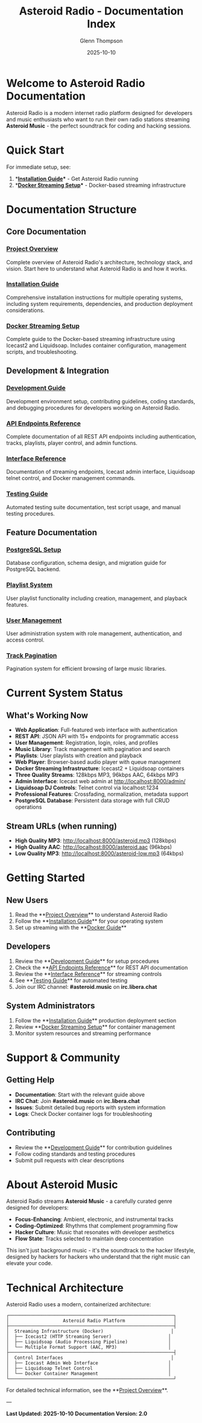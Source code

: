 #+TITLE: Asteroid Radio - Documentation Index
#+AUTHOR: Glenn Thompson
#+DATE: 2025-10-10

* Welcome to Asteroid Radio Documentation

Asteroid Radio is a modern internet radio platform designed for developers and music enthusiasts who want to run their own radio stations streaming **Asteroid Music** - the perfect soundtrack for coding and hacking sessions.

* Quick Start

For immediate setup, see:
1. **[[file:INSTALLATION.org][Installation Guide]]** - Get Asteroid Radio running
2. **[[file:DOCKER-STREAMING.org][Docker Streaming Setup]]** - Docker-based streaming infrastructure

* Documentation Structure

** Core Documentation

*** [[file:PROJECT-OVERVIEW.org][Project Overview]]
Complete overview of Asteroid Radio's architecture, technology stack, and vision. Start here to understand what Asteroid Radio is and how it works.

*** [[file:INSTALLATION.org][Installation Guide]]  
Comprehensive installation instructions for multiple operating systems, including system requirements, dependencies, and production deployment considerations.

*** [[file:DOCKER-STREAMING.org][Docker Streaming Setup]]
Complete guide to the Docker-based streaming infrastructure using Icecast2 and Liquidsoap. Includes container configuration, management scripts, and troubleshooting.

** Development & Integration

*** [[file:DEVELOPMENT.org][Development Guide]]
Development environment setup, contributing guidelines, coding standards, and debugging procedures for developers working on Asteroid Radio.

*** [[file:API-ENDPOINTS.org][API Endpoints Reference]]
Complete documentation of all REST API endpoints including authentication, tracks, playlists, player control, and admin functions.

*** [[file:API-REFERENCE.org][Interface Reference]]
Documentation of streaming endpoints, Icecast admin interface, Liquidsoap telnet control, and Docker management commands.

*** [[file:TESTING.org][Testing Guide]]
Automated testing suite documentation, test script usage, and manual testing procedures.

** Feature Documentation

*** [[file:POSTGRESQL-SETUP.org][PostgreSQL Setup]]
Database configuration, schema design, and migration guide for PostgreSQL backend.

*** [[file:PLAYLIST-SYSTEM.org][Playlist System]]
User playlist functionality including creation, management, and playback features.

*** [[file:USER-MANAGEMENT-SYSTEM.org][User Management]]
User administration system with role management, authentication, and access control.

*** [[file:TRACK-PAGINATION-SYSTEM.org][Track Pagination]]
Pagination system for efficient browsing of large music libraries.

* Current System Status

** What's Working Now
- **Web Application**: Full-featured web interface with authentication
- **REST API**: JSON API with 15+ endpoints for programmatic access
- **User Management**: Registration, login, roles, and profiles
- **Music Library**: Track management with pagination and search
- **Playlists**: User playlists with creation and playback
- **Web Player**: Browser-based audio player with queue management
- **Docker Streaming Infrastructure**: Icecast2 + Liquidsoap containers
- **Three Quality Streams**: 128kbps MP3, 96kbps AAC, 64kbps MP3  
- **Admin Interface**: Icecast web admin at http://localhost:8000/admin/
- **Liquidsoap DJ Controls**: Telnet control via localhost:1234
- **Professional Features**: Crossfading, normalization, metadata support
- **PostgreSQL Database**: Persistent data storage with full CRUD operations

** Stream URLs (when running)
- **High Quality MP3**: http://localhost:8000/asteroid.mp3 (128kbps)
- **High Quality AAC**: http://localhost:8000/asteroid.aac (96kbps)
- **Low Quality MP3**: http://localhost:8000/asteroid-low.mp3 (64kbps)

* Getting Started

** New Users
1. Read the **[[file:PROJECT-OVERVIEW.org][Project Overview]]** to understand Asteroid Radio
2. Follow the **[[file:INSTALLATION.org][Installation Guide]]** for your operating system
3. Set up streaming with the **[[file:DOCKER-STREAMING.org][Docker Guide]]**

** Developers  
1. Review the **[[file:DEVELOPMENT.org][Development Guide]]** for setup procedures
2. Check the **[[file:API-ENDPOINTS.org][API Endpoints Reference]]** for REST API documentation
3. Review the **[[file:API-REFERENCE.org][Interface Reference]]** for streaming controls
4. See **[[file:TESTING.org][Testing Guide]]** for automated testing
5. Join our IRC channel: **#asteroid.music** on **irc.libera.chat**

** System Administrators
1. Follow the **[[file:INSTALLATION.org][Installation Guide]]** production deployment section
2. Review **[[file:DOCKER-STREAMING.org][Docker Streaming Setup]]** for container management
3. Monitor system resources and streaming performance

* Support & Community

** Getting Help
- **Documentation**: Start with the relevant guide above
- **IRC Chat**: Join **#asteroid.music** on **irc.libera.chat**
- **Issues**: Submit detailed bug reports with system information
- **Logs**: Check Docker container logs for troubleshooting

** Contributing
- Review the **[[file:DEVELOPMENT.org][Development Guide]]** for contribution guidelines
- Follow coding standards and testing procedures
- Submit pull requests with clear descriptions

* About Asteroid Music

Asteroid Radio streams **Asteroid Music** - a carefully curated genre designed for developers:

- **Focus-Enhancing**: Ambient, electronic, and instrumental tracks
- **Coding-Optimized**: Rhythms that complement programming flow
- **Hacker Culture**: Music that resonates with developer aesthetics
- **Flow State**: Tracks selected to maintain deep concentration

This isn't just background music - it's the soundtrack to the hacker lifestyle, designed by hackers for hackers who understand that the right music can elevate your code.

* Technical Architecture

Asteroid Radio uses a modern, containerized architecture:

#+BEGIN_EXAMPLE
┌─────────────────────────────────────────────────────────────┐
│                    Asteroid Radio Platform                  │
├─────────────────────────────────────────────────────────────┤
│  Streaming Infrastructure (Docker)                         │
│  ├── Icecast2 (HTTP Streaming Server)                     │
│  ├── Liquidsoap (Audio Processing Pipeline)               │
│  └── Multiple Format Support (AAC, MP3)                   │
├─────────────────────────────────────────────────────────────┤
│  Control Interfaces                                        │
│  ├── Icecast Admin Web Interface                          │
│  ├── Liquidsoap Telnet Control                            │
│  └── Docker Container Management                          │
└─────────────────────────────────────────────────────────────┘
#+END_EXAMPLE

For detailed technical information, see the **[[file:PROJECT-OVERVIEW.org][Project Overview]]**.

---

*Last Updated: 2025-10-10*
*Documentation Version: 2.0*
